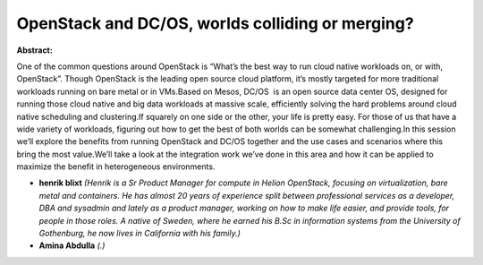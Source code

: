 OpenStack and DC/OS, worlds colliding or merging?
~~~~~~~~~~~~~~~~~~~~~~~~~~~~~~~~~~~~~~~~~~~~~~~~~

**Abstract:**

One of the common questions around OpenStack is “What’s the best way to run cloud native workloads on, or with, OpenStack”. Though OpenStack is the leading open source cloud platform, it’s mostly targeted for more traditional workloads running on bare metal or in VMs.Based on Mesos, DC/OS  is an open source data center OS, designed for running those cloud native and big data workloads at massive scale, efficiently solving the hard problems around cloud native scheduling and clustering.If squarely on one side or the other, your life is pretty easy. For those of us that have a wide variety of workloads, figuring out how to get the best of both worlds can be somewhat challenging.In this session we’ll explore the benefits from running OpenStack and DC/OS together and the use cases and scenarios where this bring the most value.We’ll take a look at the integration work we’ve done in this area and how it can be applied to maximize the benefit in heterogeneous environments.


* **henrik blixt** *(Henrik is a Sr Product Manager for compute in Helion OpenStack, focusing on virtualization, bare metal and containers. He has almost 20 years of experience split between professional services as a developer, DBA and sysadmin and lately as a product manager, working on how to make life easier, and provide tools, for people in those roles. A native of Sweden, where he earned his B.Sc in information systems from the University of Gothenburg, he now lives in California with his family.)*

* **Amina Abdulla** *(.)*
